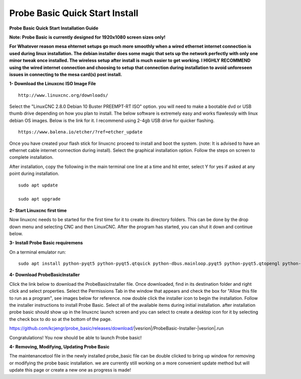 ===============================
Probe Basic Quick Start Install
===============================


**Probe Basic Quick Start Installation Guide**


**Note: Probe Basic is currently designed for 1920x1080 screen sizes only!**

**For Whatever reason mesa ehternet setups go much more smoothly when a wired ethernet internet connection is used during linux installation.  The debian installer does some magic that sets up the network perfectly with only one minor tweak once installed.  The wireless setup after install is much easier to get working.  I HIGHLY RECOMMEND using the wired internet connection and choosing to setup that connection during installation to avoid unforeseen issues in connecting to the mesa card(s) post install.**


**1- Download the Linuxcnc ISO Image File**

::

    http://www.linuxcnc.org/downloads/

Select the "LinuxCNC 2.8.0 Debian 10 Buster PREEMPT-RT ISO" option. you will need to make a bootable dvd or USB thumb drive depending on how you plan to install.  The below software is extremely easy and works flawlessly with linux debian OS images. Below is the link for it. I recommend using 2-4gb USB drive for quicker flashing.

::

    https://www.balena.io/etcher/?ref=etcher_update

Once you have created your flash stick for linuxcnc proceed to install and boot the system. (note: It is advised to have an ethernet cable internet connection during install).  Select the graphical installation option. Follow the steps on screen to complete installation.

After installation, copy the following in the main terminal one line at a time and hit enter, select Y for yes if asked at any point during installation.

::

    sudo apt update

    sudo apt upgrade



**2- Start Linuxcnc first time**

Now linuxcnc needs to be started for the first time for it to create its directory folders. This can be done by the drop down menu and selecting CNC and then LinuxCNC. After the program has started, you can shut it down and continue below.


**3- Install Probe Basic requiremens**

On a terminal emulator run:

::

    sudo apt install python-pyqt5 python-pyqt5.qtquick python-dbus.mainloop.pyqt5 python-pyqt5.qtopengl python-pyqt5.qsci python-pyqt5.qtmultimedia qml-module-qtquick-controls gstreamer1.0-plugins-bad libqt5multimedia5-plugins pyqt5-dev-tools python-dev python-wheel python-setuptools python-pip git python-pyqtgraph python-pyqt5.qtwebkit


**4- Download ProbeBasicInstaller**

Click the link below to download the ProbeBasicInstaller file.  Once downloaded, find in its destination folder and right click and select properties.  Select the Permissions Tab in the window that appears and check the box for "Allow this file to run as a program", see images below for reference. now double click the installer icon to begin the installation.  Follow the installer instructions to install Probe Basic.  Select all of the available items during initial installation.  after installation probe basic should show up in the linuxcnc launch screen and you can select to create a desktop icon for it by selecting the check box to do so at the bottom of the page.


https://github.com/kcjengr/probe_basic/releases/download/|vesrion|/ProbeBasic-Installer-|vesrion|.run



.. image:: https://raw.githubusercontent.com/kcjengr/probe_basic/master/probe_basic/images/properties.png
   :align: center


.. image:: https://raw.githubusercontent.com/kcjengr/probe_basic/master/probe_basic/images/permissions.png
   :align: center



Congratulations! You now should be able to launch Probe basic!


**4- Removing, Modifying, Updating Probe Basic**

The maintenancetool file in the newly installed probe_basic file can be double clicked to bring up window for removing or modifying the probe basic installation.  we are currently still working on a more convenient update method but will update this page or create a new one as progress is made!



